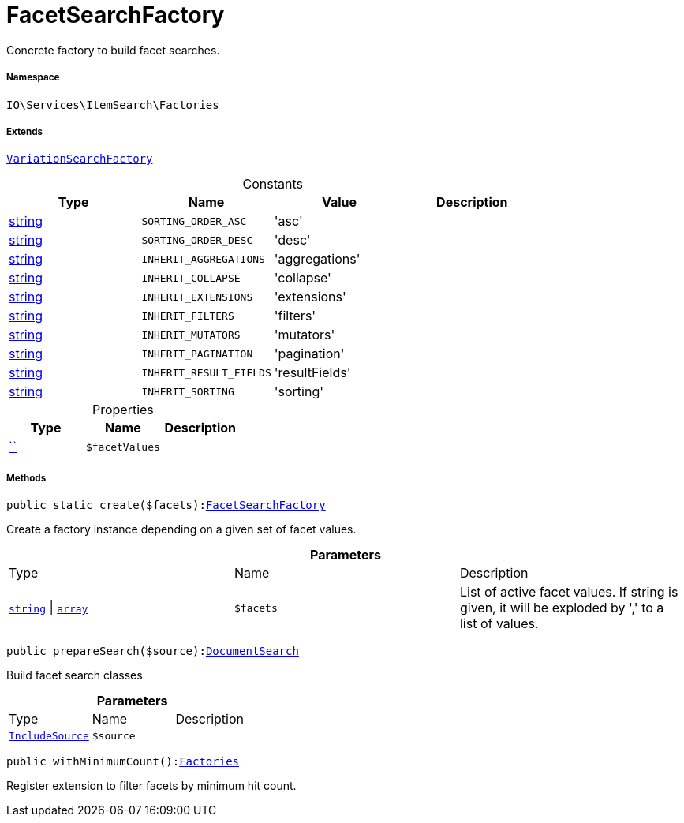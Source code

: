 :table-caption!:
:example-caption!:
:source-highlighter: prettify
:sectids!:
[[io__facetsearchfactory]]
= FacetSearchFactory

Concrete factory to build facet searches.



===== Namespace

`IO\Services\ItemSearch\Factories`

===== Extends
xref:IO/Services/ItemSearch/Factories/VariationSearchFactory.adoc#[`VariationSearchFactory`]



.Constants
|===
|Type |Name |Value |Description

|link:http://php.net/string[string^]
a|`SORTING_ORDER_ASC`
|'asc'
|
|link:http://php.net/string[string^]
a|`SORTING_ORDER_DESC`
|'desc'
|
|link:http://php.net/string[string^]
a|`INHERIT_AGGREGATIONS`
|'aggregations'
|
|link:http://php.net/string[string^]
a|`INHERIT_COLLAPSE`
|'collapse'
|
|link:http://php.net/string[string^]
a|`INHERIT_EXTENSIONS`
|'extensions'
|
|link:http://php.net/string[string^]
a|`INHERIT_FILTERS`
|'filters'
|
|link:http://php.net/string[string^]
a|`INHERIT_MUTATORS`
|'mutators'
|
|link:http://php.net/string[string^]
a|`INHERIT_PAGINATION`
|'pagination'
|
|link:http://php.net/string[string^]
a|`INHERIT_RESULT_FIELDS`
|'resultFields'
|
|link:http://php.net/string[string^]
a|`INHERIT_SORTING`
|'sorting'
|
|===


.Properties
|===
|Type |Name |Description

|         xref:5.0.0@plugin-::.adoc#[``]
a|`$facetValues`
|
|===


===== Methods

[source%nowrap, php, subs=+macros]
[#create]
----

public static create($facets):xref:IO/Services/ItemSearch/Factories/FacetSearchFactory.adoc#[FacetSearchFactory]

----





Create a factory instance depending on a given set of facet values.

.*Parameters*
|===
|Type |Name |Description
|link:http://php.net/string[`string`^] \| link:http://php.net/array[`array`^]
a|`$facets`
|List of active facet values. If string is given, it will be exploded by ',' to a list of values.
|===


[source%nowrap, php, subs=+macros]
[#preparesearch]
----

public prepareSearch($source):xref:stable7@interface::Cloud.adoc#cloud_document_documentsearch[DocumentSearch]

----





Build facet search classes

.*Parameters*
|===
|Type |Name |Description
|xref:stable7@interface::Cloud.adoc#cloud_source_includesource[`IncludeSource`]
a|`$source`
|
|===


[source%nowrap, php, subs=+macros]
[#withminimumcount]
----

public withMinimumCount():xref:IO/Services/ItemSearch/Factories.adoc#[Factories]

----





Register extension to filter facets by minimum hit count.

